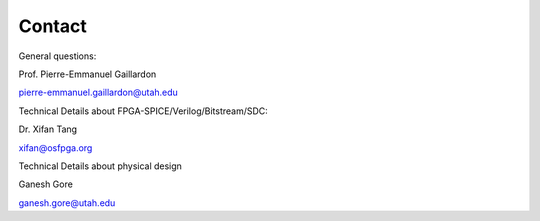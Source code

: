 .. _contact:

Contact
~~~~~~~
   
General questions:

Prof. Pierre-Emmanuel Gaillardon 

pierre-emmanuel.gaillardon@utah.edu

Technical Details about FPGA-SPICE/Verilog/Bitstream/SDC:

Dr. Xifan Tang

xifan@osfpga.org

Technical Details about physical design

Ganesh Gore

ganesh.gore@utah.edu

